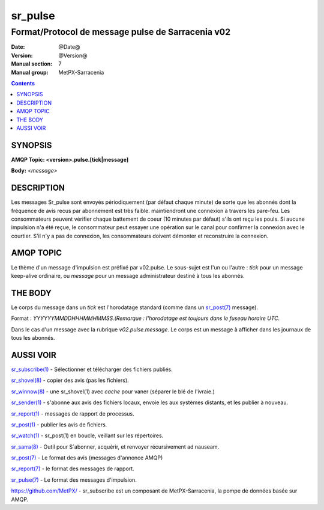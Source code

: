 
=========
sr_pulse
=========

--------------------------------------------------
Format/Protocol de message pulse de Sarracenia v02
--------------------------------------------------

:Date: @Date@
:Version: @Version@
:Manual section: 7
:Manual group: MetPX-Sarracenia


.. contents::


SYNOPSIS
========

**AMQP Topic: <version>.pulse.[tick|message]**

**Body:** *<message>*



DESCRIPTION
===========

Les messages Sr_pulse sont envoyés périodiquement (par défaut chaque minute) de 
sorte que les abonnés dont la fréquence de avis recus par abonnement est très faible.
maintiendront une connexion à travers les pare-feu. Les consommateurs peuvent vérifier 
chaque battement de coeur (10 minutes par défaut) s'ils ont reçu les pouls.  Si 
aucune impulsion n'a été reçue, le consommateur peut essayer une opération sur le 
canal pour confirmer la connexion avec le courtier.  S'il n'y a pas de connexion, 
les consommateurs doivent démonter et reconstruire la connexion.


AMQP TOPIC
==========

Le thème d'un message d'impulsion est préfixé par v02.pulse.  Le sous-sujet est 
l'un ou l'autre : *tick* pour un message keep-alive ordinaire,
ou *message* pour un message administrateur destiné à tous les abonnés.


THE BODY
========

Le corps du message dans un *tick* est l'horodatage standard (comme dans 
un `sr_post(7) <sr_post.7.rst>`_ message).

Format : *YYYYYYMMDDHHHMMHMMSS.(Remarque : l'horodatage est toujours dans le fuseau horaire UTC.*

Dans le cas d'un message avec la rubrique *v02.pulse.message*.  Le corps est 
un message à afficher dans les journaux de tous les abonnés.


AUSSI VOIR
==========

`sr_subscribe(1) <sr_subscribe.1.rst>`_ - Sélectionner et télécharger des fichiers publiés.

`sr_shovel(8) <sr_shovel.8.rst>`_ - copier des avis (pas les fichiers).

`sr_winnow(8) <sr_winnow.8.rst>`_ - une sr_shovel(1) avec *cache* pour vaner (séparer le blé de l'ivraie.)

`sr_sender(1) <sr_sender.1.rst>`_ - s'abonne aux avis des fichiers locaux, envoie les aux systèmes distants, et les publier à nouveau.

`sr_report(1) <sr_report.1.rst>`_ - messages de rapport de processus.

`sr_post(1) <sr_post.1.rst>`_ - publier les avis de fichiers.

`sr_watch(1) <sr_watch.1.rst>`_ -  sr_post(1) en boucle, veillant sur les répertoires.

`sr_sarra(8) <sr_sarra.8.rst>`_ - Outil pour S´abonner, acquérir, et renvoyer récursivement ad nauseam.

`sr_post(7) <sr_post.7.rst>`_ - Le format des avis (messages d'annonce AMQP)

`sr_report(7) <sr_report.7.rst>`_ - le format des messages de rapport.

`sr_pulse(7) <sr_pulse.7.rst>`_ - Le format des messages d'impulsion.

`https://github.com/MetPX/ <https://github.com/MetPX>`_ - sr_subscribe est un composant de MetPX-Sarracenia, la pompe de données basée sur AMQP.







